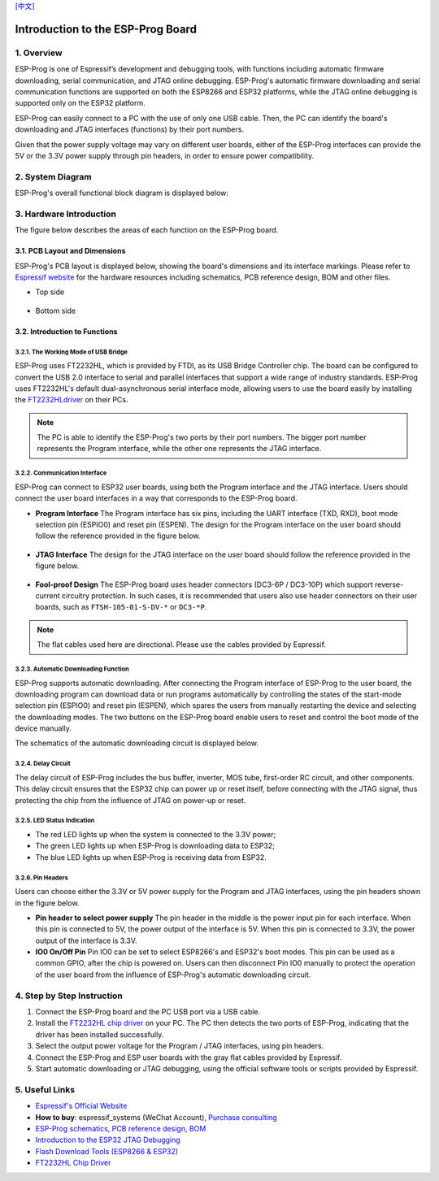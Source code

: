 `[中文] <./ESP-Prog_guide_cn.md>`__

Introduction to the ESP-Prog Board
==================================




1. Overview
-----------

ESP-Prog is one of Espressif’s development and debugging tools, with
functions including automatic firmware downloading, serial
communication, and JTAG online debugging. ESP-Prog's automatic firmware
downloading and serial communication functions are supported on both the
ESP8266 and ESP32 platforms, while the JTAG online debugging is
supported only on the ESP32 platform.

ESP-Prog can easily connect to a PC with the use of only one USB cable.
Then, the PC can identify the board's downloading and JTAG interfaces
(functions) by their port numbers.

Given that the power supply voltage may vary on different user boards,
either of the ESP-Prog interfaces can provide the 5V or the 3.3V power
supply through pin headers, in order to ensure power compatibility.

2. System Diagram
-----------------

ESP-Prog's overall functional block diagram is displayed below:

.. figure:: ../../_static/hw-reference/esp-prog/block.png
   :align: center

3. Hardware Introduction
------------------------

The figure below describes the areas of each function on the ESP-Prog
board.

.. figure:: ../../_static/hw-reference/esp-prog/modules.png
   :align: center

3.1. PCB Layout and Dimensions
~~~~~~~~~~~~~~~~~~~~~~~~~~~~~~

ESP-Prog's PCB layout is displayed below, showing the board's dimensions
and its interface markings. Please refer to `Espressif
website <http://espressif.com/en/support/download/documents?keys=Reference+Design>`__
for the hardware resources including schematics, PCB reference design,
BOM and other files.

-  Top side

.. figure:: ../../_static/hw-reference/esp-prog/top.jpg
   :align: center

-  Bottom side

.. figure:: ../../_static/hw-reference/esp-prog/bottom.jpg
   :align: center

3.2. Introduction to Functions
~~~~~~~~~~~~~~~~~~~~~~~~~~~~~~

3.2.1. The Working Mode of USB Bridge
^^^^^^^^^^^^^^^^^^^^^^^^^^^^^^^^^^^^^

ESP-Prog uses FT2232HL, which is provided by FTDI, as its USB Bridge
Controller chip. The board can be configured to convert the USB 2.0
interface to serial and parallel interfaces that support a wide range of
industry standards. ESP-Prog uses FT2232HL's default dual-asynchronous
serial interface mode, allowing users to use the board easily by
installing the `FT2232HLdriver <http://www.ftdichip.com/Drivers/VCP.htm>`__ on their PCs.

.. Note:: The PC is able to identify the ESP-Prog's two ports by their port numbers. The bigger port number represents the Program interface, while the other one represents the JTAG interface.

3.2.2. Communication Interface
^^^^^^^^^^^^^^^^^^^^^^^^^^^^^^

ESP-Prog can connect to ESP32 user boards, using both the Program
interface and the JTAG interface. Users should connect the user board
interfaces in a way that corresponds to the ESP-Prog board.

-  **Program Interface**
   The Program interface has six pins, including the UART interface
   (TXD, RXD), boot mode selection pin (ESPIO0) and reset pin (ESPEN).
   The design for the Program interface on the user board should follow
   the reference provided in the figure below.

.. figure:: ../../_static/hw-reference/esp-prog/program_pin.png
   :align: center

-  **JTAG Interface**
   The design for the JTAG interface on the user board should follow the
   reference provided in the figure below.

.. figure:: ../../_static/hw-reference/esp-prog/JTAG_pin.png
   :align: center

-  **Fool-proof Design**
   The ESP-Prog board uses header connectors (DC3-6P / DC3-10P) which
   support reverse-current circuitry protection. In such cases, it is
   recommended that users also use header connectors on their user
   boards, such as ``FTSH-105-01-S-DV-*`` or ``DC3-*P``.

.. Note:: The flat cables used here are directional. Please use the cables provided by Espressif.

3.2.3. Automatic Downloading Function
^^^^^^^^^^^^^^^^^^^^^^^^^^^^^^^^^^^^^

ESP-Prog supports automatic downloading. After connecting the Program
interface of ESP-Prog to the user board, the downloading program can
download data or run programs automatically by controlling the states of
the start-mode selection pin (ESPIO0) and reset pin (ESPEN), which
spares the users from manually restarting the device and selecting the
downloading modes. The two buttons on the ESP-Prog board enable users to
reset and control the boot mode of the device manually.

The schematics of the automatic downloading circuit is displayed below.

.. figure:: ../../_static/hw-reference/esp-prog/Auto_program.png
   :align: center

3.2.4. Delay Circuit
^^^^^^^^^^^^^^^^^^^^

The delay circuit of ESP-Prog includes the bus buffer, inverter, MOS
tube, first-order RC circuit, and other components. This delay circuit
ensures that the ESP32 chip can power up or reset itself, before
connecting with the JTAG signal, thus protecting the chip from the
influence of JTAG on power-up or reset.

.. figure:: ../../_static/hw-reference/esp-prog/delay_cricuit.png
   :align: center

3.2.5. LED Status Indication
^^^^^^^^^^^^^^^^^^^^^^^^^^^^

-  The red LED lights up when the system is connected to the 3.3V power;
-  The green LED lights up when ESP-Prog is downloading data to ESP32;
-  The blue LED lights up when ESP-Prog is receiving data from ESP32.

.. figure:: ../../_static/hw-reference/esp-prog/prog_led.jpg
   :align: center

3.2.6. Pin Headers
^^^^^^^^^^^^^^^^^^

Users can choose either the 3.3V or 5V power supply for the Program and
JTAG interfaces, using the pin headers shown in the figure below.

-  **Pin header to select power supply**
   The pin header in the middle is the power input pin for each
   interface. When this pin is connected to 5V, the power output of the
   interface is 5V. When this pin is connected to 3.3V, the power output
   of the interface is 3.3V.

-  **IO0 On/Off Pin**
   Pin IO0 can be set to select ESP8266's and ESP32's boot modes. This
   pin can be used as a common GPIO, after the chip is powered on. Users
   can then disconnect Pin IO0 manually to protect the operation of the
   user board from the influence of ESP-Prog's automatic downloading
   circuit.

.. figure:: ../../_static/hw-reference/esp-prog/prog_power_sel.jpg
   :align: center

4. Step by Step Instruction
---------------------------

1. Connect the ESP-Prog board and the PC USB port via a USB cable.
2. Install the `FT2232HL chip
   driver <http://www.ftdichip.com/Drivers/VCP.htm>`__ on your PC. The
   PC then detects the two ports of ESP-Prog, indicating that the driver
   has been installed successfully.
3. Select the output power voltage for the Program / JTAG interfaces,
   using pin headers.
4. Connect the ESP-Prog and ESP user boards with the gray flat cables
   provided by Espressif.
5. Start automatic downloading or JTAG debugging, using the official
   software tools or scripts provided by Espressif.

5. Useful Links
---------------

-  `Espressif's Official Website <https://espressif.com>`__

-  **How to buy**: espressif\_systems (WeChat Account), `Purchase
   consulting <http://www.espressif.com/en/company/contact/pre-sale-questions-crm>`__

-  `ESP-Prog schematics, PCB reference design, BOM <http://espressif.com/en/support/download/documents?keys=Reference+Design>`__

-  `Introduction to the ESP32 JTAG
   Debugging <https://docs.espressif.com/projects/esp-idf/en/stable/api-guides/jtag-debugging/index.html#>`__

-  `Flash Download Tools (ESP8266 &
   ESP32) <http://espressif.com/en/support/download/other-tools>`__

-  `FT2232HL Chip Driver <http://www.ftdichip.com/Drivers/VCP.htm>`__


